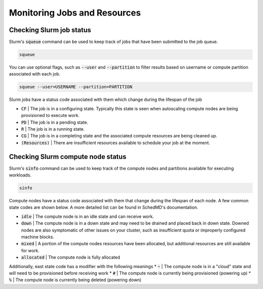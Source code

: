 ##############################
Monitoring Jobs and Resources
##############################

Checking Slurm job status
--------------------------
Slurm's :code:`squeue` command  can be used to keep track of jobs that have been submitted to the job queue.

.. code-block:: shell

    squeue

You can use optional flags, such as :code:`--user` and :code:`--partition` to filter results based on username or compute partition associated with each job.

.. code-block:: shell

    squeue --user=USERNAME --partition=PARTITION

Slurm jobs have a status code associated with them which change during the lifespan of the job

* :code:`CF` | The job is in a configuring state. Typically this state is seen when autoscaling compute nodes are being provisioned to execute work.
* :code:`PD` | The job is in a pending state. 
* :code:`R` | The job is in a running state.
* :code:`CG` | The job is in a completing state and the associated compute resources are being cleaned up.
* :code:`(Resources)` | There are insufficient resources available to schedule your job at the moment. 

Checking Slurm compute node status
-----------------------------------
Slurm's :code:`sinfo` command  can be used to keep track of the compute nodes and partitions available for executing workloads.

.. code-block:: shell

    sinfo

Compute nodes have a status code associated with them that change during the lifespan of each node. A few common state codes are shown below. A more detailed list can be found in SchedMD's documentation.

* :code:`idle` | The compute node is in an idle state and can receive work. 
* :code:`down` | The compute node is in a down state and may need to be drained and placed back in down state. Downed nodes are also symptomatic of other issues on your cluster, such as insufficient quota or improperly configured machine blocks.
* :code:`mixed` | A portion of the compute nodes resources have been allocated, but additional resources are still available for work.
* :code:`allocated` | The compute node is fully allocated

Additionally, east state code has a modifier with the following meanings
* :code:`~` | The compute node is in a "cloud" state and will need to be provisioned before receiving work
* :code:`#` | The compute node is currently being provisioned (powering up)
* :code:`%` | The compute node is currently being deleted (powering down)
